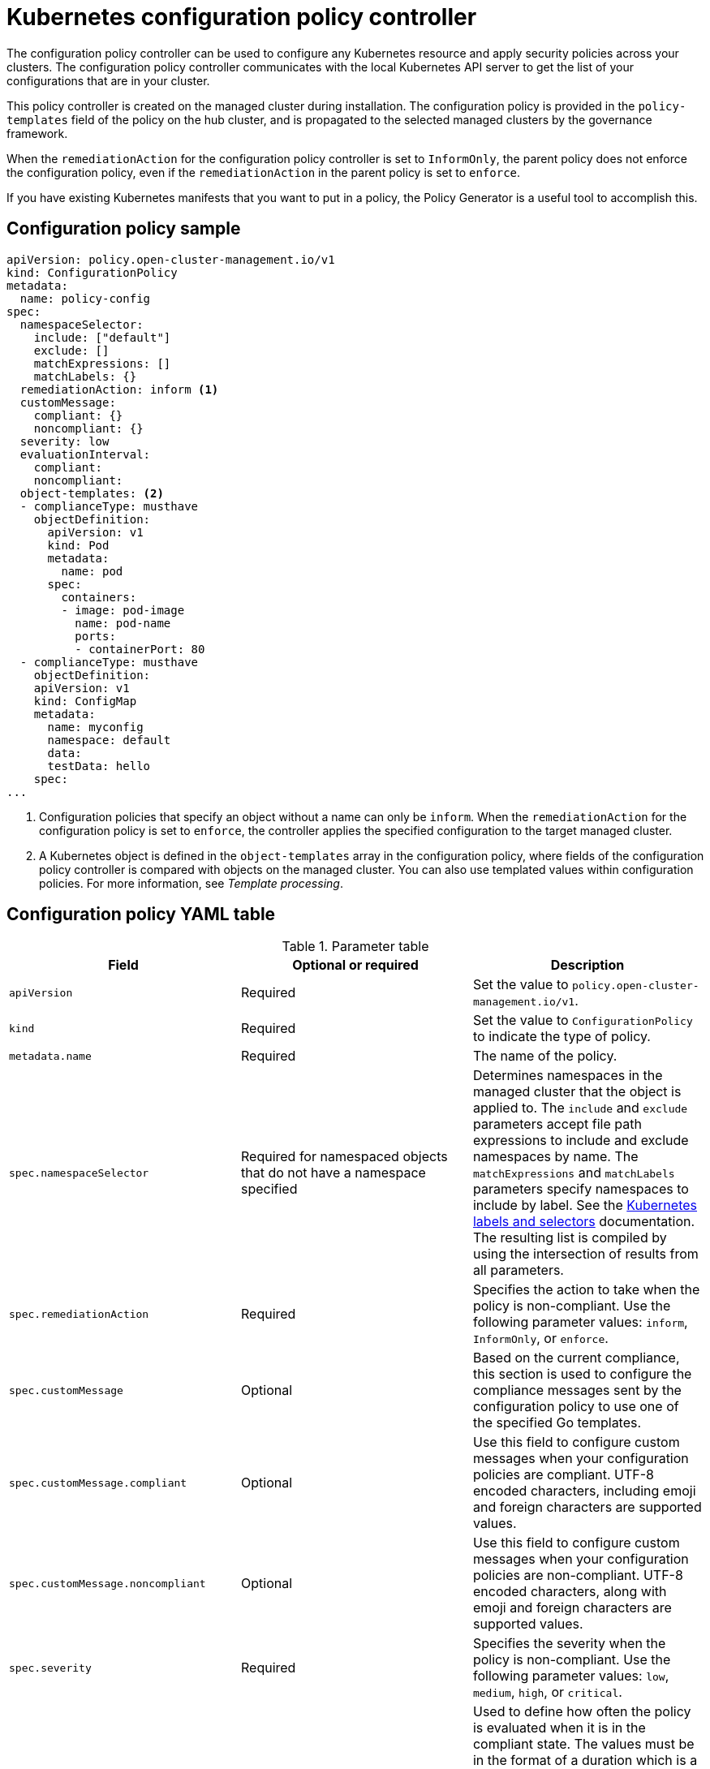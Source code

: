 [#kubernetes-config-policy-controller]
= Kubernetes configuration policy controller

The configuration policy controller can be used to configure any Kubernetes resource and apply security policies across your clusters. The configuration policy controller communicates with the local Kubernetes API server to get the list of your configurations that are in your cluster.

This policy controller is created on the managed cluster during installation. The configuration policy is provided in the `policy-templates` field of the policy on the hub cluster, and is propagated to the selected managed clusters by the governance framework.

When the `remediationAction` for the configuration policy controller is set to `InformOnly`, the parent policy does not enforce the configuration policy, even if the `remediationAction` in the parent policy is set to `enforce`.

If you have existing Kubernetes manifests that you want to put in a policy, the Policy Generator is a useful tool to accomplish this.

[#configuration-policy-sample]
== Configuration policy sample

[source,yaml]
----
apiVersion: policy.open-cluster-management.io/v1
kind: ConfigurationPolicy
metadata:
  name: policy-config
spec:
  namespaceSelector:
    include: ["default"]
    exclude: []
    matchExpressions: []
    matchLabels: {}
  remediationAction: inform <1>
  customMessage:
    compliant: {}
    noncompliant: {}
  severity: low
  evaluationInterval:
    compliant:
    noncompliant:
  object-templates: <2>
  - complianceType: musthave
    objectDefinition:
      apiVersion: v1
      kind: Pod
      metadata:
        name: pod
      spec:
        containers:
        - image: pod-image
          name: pod-name
          ports:
          - containerPort: 80
  - complianceType: musthave
    objectDefinition:
    apiVersion: v1
    kind: ConfigMap
    metadata:
      name: myconfig
      namespace: default
      data:
      testData: hello
    spec:
...
----
<1> Configuration policies that specify an object without a name can only be `inform`. When the `remediationAction` for the configuration policy is set to `enforce`, the controller applies the specified configuration to the target managed cluster.
<2> A Kubernetes object is defined in the `object-templates` array in the configuration policy, where fields of the configuration policy controller is compared with objects on the managed cluster. You can also use templated values within configuration policies. For more information, see _Template processing_.

[#configuration-policy-yaml-table]
== Configuration policy YAML table

.Parameter table
|===
| Field | Optional or required | Description

| `apiVersion`
| Required
| Set the value to `policy.open-cluster-management.io/v1`.

| `kind`
| Required
| Set the value to `ConfigurationPolicy` to indicate the type of policy.

| `metadata.name`
| Required
| The name of the policy.

| `spec.namespaceSelector`
| Required for namespaced objects that do not have a namespace specified
| Determines namespaces in the managed cluster that the object is applied to. The `include` and `exclude` parameters accept file path expressions to include and exclude namespaces by name. The `matchExpressions` and `matchLabels` parameters specify namespaces to include by label. See the link:https://kubernetes.io/docs/concepts/overview/working-with-objects/labels/[Kubernetes labels and selectors] documentation. The resulting list is compiled by using the intersection of results from all parameters.

| `spec.remediationAction`
| Required
| Specifies the action to take when the policy is non-compliant. Use the following parameter values: `inform`, `InformOnly`, or `enforce`.

| `spec.customMessage`
| Optional
| Based on the current compliance, this section is used to configure the compliance messages sent by the configuration policy to use one of the specified Go templates.

| `spec.customMessage.compliant`
| Optional
| Use this field to configure custom messages when your configuration policies are compliant. UTF-8 encoded characters, including emoji and foreign characters are supported values.

| `spec.customMessage.noncompliant`
| Optional
| Use this field to configure custom messages when your configuration policies are non-compliant. UTF-8 encoded characters, along with emoji and foreign characters are supported values.

| `spec.severity`
| Required
| Specifies the severity when the policy is non-compliant. Use the following parameter values: `low`, `medium`, `high`, or `critical`.

| `spec.evaluationInterval.compliant`
| Optional
| Used to define how often the policy is evaluated when it is in the compliant state. The values must be in the format of a duration which is a sequence of numbers with time unit suffixes. For example, `12h30m5s` represents 12 hours, 30 minutes, and 5 seconds. It can also be set to `never` so that the policy is not reevaluated on the compliant cluster, unless the policy `spec` is updated. 

By default, the minimum time between evaluations for configuration policies is approximately 10 seconds when the `evaluationInterval.compliant` is not set or empty. This can be longer if the configuration policy controller is saturated on the managed cluster. 

| `spec.evaluationInterval.noncompliant`
| Optional
| Used to define how often the policy is evaluated when it is in the non-compliant state. Similar to the `evaluationInterval.compliant` parameter, the values must be in the format of a duration which is a sequence of numbers with time unit suffixes. It can also be set to `never` so that the policy is not reevaluated on the non-compliant cluster, unless the policy `spec` is updated.

| `spec.object-templates`
| Optional
| The array of Kubernetes objects (either fully defined or containing a subset of fields) for the controller to compare with objects on the managed cluster. *Note:* While `spec.object-templates` and `spec.object-templates-raw` are listed as optional, exactly one of the two parameter fields must be set.

| `spec.object-templates-raw`
| Optional
| Used to set object templates with a raw YAML string. Specify conditions for the object templates, where advanced functions like if-else statements and the `range` function are supported values. For example, add the following value to avoid duplication in your `object-templates` definition:


`{{- if eq .metadata.name "policy-grc-your-meta-data-name" }}
                  replicas: 2
 {{- else }}
                  replicas: 1
 {{- end }}`
 
 *Note:* While `spec.object-templates` and `spec.object-templates-raw` are listed as optional, exactly one of the two parameter fields must be set. 

| `spec.object-templates[].complianceType`
| Required
a| Use this parameter to define the desired state of the Kubernetes object on your managed clusters. Use one of the following verbs as the parameter value:

- `mustonlyhave`: Indicates that an object must exist with the exact fields and values as defined in the `objectDefinition`.

- `musthave`: Indicates an object must exist with the same fields as specified in the `objectDefinition`. Any existing fields on the object that are not specified in the `object-template` are ignored. In general, array values are appended. The exception for the array to be patched is when the item contains a `name` key with a value that matches an existing item. Use a fully defined `objectDefinition` using the `mustonlyhave` compliance type, if you want to replace the array.

- `mustnothave`: Indicates that an object with the same fields as specified in the `objectDefinition` cannot exist.

| `spec.object-templates[].metadataComplianceType`
| Optional
| Overrides `spec.object-templates[].complianceType` when comparing the manifest's metadata section to objects on the cluster ("musthave", "mustonlyhave"). Default is unset to not override `complianceType` for metadata.

| `spec.object-templates[].recordDiff`
| Optional
a| Use this parameter to specify if and where to display the difference between the object on the cluster and the `objectDefinition` in the policy. The following options are supported:

- Set to `InStatus` to store the difference in the `ConfigurationPolicy` status.
- Set to `Log` to log the difference in the controller logs.
- Set to `None` to not log the difference. 

By default, this parameter is set to `InStatus` if the controller does not detect sensitive data in the difference. Otherwise, the default is `None`. If sensitive data is detected, the `ConfigurationPolicy` status displays a message to set `recordDiff` to view the difference.

| `spec.object-templates[].recreateOption`
| Optional
| Describes when to delete and recreate an object when an update is required. When you set the object to `IfRequired`, the policy recreates the object when updating an immutable field. When you set the parameter to `Always`, the policy recreates the object on any update. When you set the `remediationAction` to `inform`, the parameter value, `recreateOption`, has no effect on the object. The `IfRequired` value has no effect on clusters without dry-run update support. The default value is `None`.

| `spec.object-templates[].objectDefinition`
| Required
| A Kubernetes object (either fully defined or containing a subset of fields) for the controller to compare with objects on the managed cluster.

| `spec.pruneObjectBehavior`
| Optional
| Determines whether to clean up resources related to the policy when the policy is removed from a managed cluster.
|=== 

[#config-add-resources]
== Additional resources

See the following topics for more information:

- See xref:../governance/create_config_pol.adoc#managing-configuration-policies[Managing configuration policies].
- See the xref:../governance/policy_overview.adoc#policy-overview[Policy overview] for more details on the hub cluster policy.
- See the policy samples that use link:https://nvd.nist.gov/800-53/Rev4/control/CA-1[NIST Special Publication 800-53 (Rev. 4)], and are supported by {acm-short} from the link:https://github.com/open-cluster-management/policy-collection/tree/main/stable/CM-Configuration-Management[`CM-Configuration-Management` folder].
- For information about dry-run support, see the Kubernetes documentation, link:https://kubernetes.io/docs/reference/using-api/api-concepts/#dry-run[Dry-run].
- Learn about how policies are applied on your hub cluster, see xref:../governance/supported_policies.adoc#supported-policies[Supported policies] for more details. 
- Refer to xref:../governance/policy_controllers.adoc#policy-controllers[Policy controllers] for more details about controllers.
- Customize your policy controller configuration. See xref:../governance/policy_ctrl_adv_config.adoc#policy-controller-advanced-config[Policy controller advanced configuration].
- Learn about cleaning up resources and other topics in the xref:../governance/create_policy.adoc#cleaning-up-resources-from-policies[Cleaning up resources that are created by policies] documentation.
- Refer to xref:../governance/policy_generator.adoc#policy-generator[Policy Generator].
- Learn about how to create and customize policies, see xref:../governance/manage_dashboard.adoc#manage-dashboard[Manage Governance dashboard].
- See xref:../governance/template_support_intro.adoc#template-processing[Template processing].

